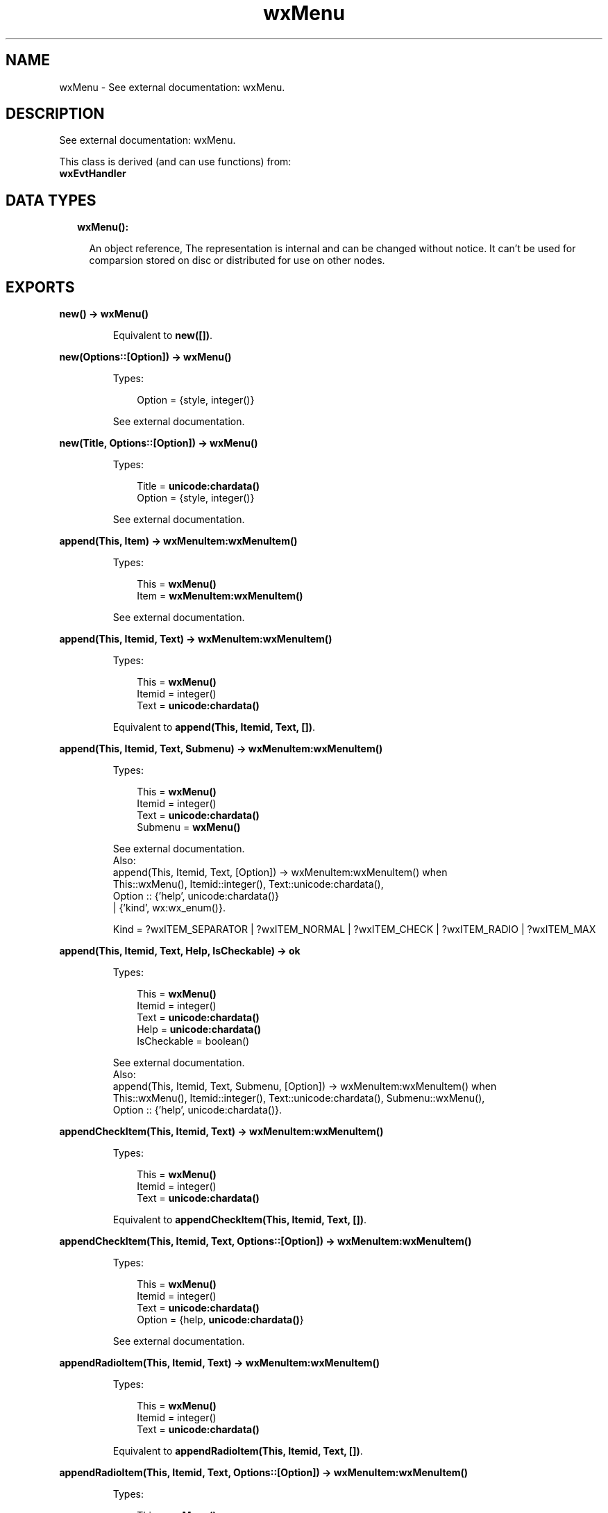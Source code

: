 .TH wxMenu 3 "wx 1.8.4" "" "Erlang Module Definition"
.SH NAME
wxMenu \- See external documentation: wxMenu.
.SH DESCRIPTION
.LP
See external documentation: wxMenu\&.
.LP
This class is derived (and can use functions) from: 
.br
\fBwxEvtHandler\fR\& 
.SH "DATA TYPES"

.RS 2
.TP 2
.B
wxMenu():

.RS 2
.LP
An object reference, The representation is internal and can be changed without notice\&. It can\&'t be used for comparsion stored on disc or distributed for use on other nodes\&.
.RE
.RE
.SH EXPORTS
.LP
.B
new() -> \fBwxMenu()\fR\&
.br
.RS
.LP
Equivalent to \fBnew([])\fR\&\&.
.RE
.LP
.B
new(Options::[Option]) -> \fBwxMenu()\fR\&
.br
.RS
.LP
Types:

.RS 3
Option = {style, integer()}
.br
.RE
.RE
.RS
.LP
See external documentation\&.
.RE
.LP
.B
new(Title, Options::[Option]) -> \fBwxMenu()\fR\&
.br
.RS
.LP
Types:

.RS 3
Title = \fBunicode:chardata()\fR\&
.br
Option = {style, integer()}
.br
.RE
.RE
.RS
.LP
See external documentation\&.
.RE
.LP
.B
append(This, Item) -> \fBwxMenuItem:wxMenuItem()\fR\&
.br
.RS
.LP
Types:

.RS 3
This = \fBwxMenu()\fR\&
.br
Item = \fBwxMenuItem:wxMenuItem()\fR\&
.br
.RE
.RE
.RS
.LP
See external documentation\&.
.RE
.LP
.B
append(This, Itemid, Text) -> \fBwxMenuItem:wxMenuItem()\fR\&
.br
.RS
.LP
Types:

.RS 3
This = \fBwxMenu()\fR\&
.br
Itemid = integer()
.br
Text = \fBunicode:chardata()\fR\&
.br
.RE
.RE
.RS
.LP
Equivalent to \fBappend(This, Itemid, Text, [])\fR\&\&.
.RE
.LP
.B
append(This, Itemid, Text, Submenu) -> \fBwxMenuItem:wxMenuItem()\fR\&
.br
.RS
.LP
Types:

.RS 3
This = \fBwxMenu()\fR\&
.br
Itemid = integer()
.br
Text = \fBunicode:chardata()\fR\&
.br
Submenu = \fBwxMenu()\fR\&
.br
.RE
.RE
.RS
.LP
See external documentation\&. 
.br
Also:
.br
append(This, Itemid, Text, [Option]) -> wxMenuItem:wxMenuItem() when
.br
This::wxMenu(), Itemid::integer(), Text::unicode:chardata(),
.br
Option :: {\&'help\&', unicode:chardata()}
.br
| {\&'kind\&', wx:wx_enum()}\&.
.br

.LP

.br
Kind = ?wxITEM_SEPARATOR | ?wxITEM_NORMAL | ?wxITEM_CHECK | ?wxITEM_RADIO | ?wxITEM_MAX
.RE
.LP
.B
append(This, Itemid, Text, Help, IsCheckable) -> ok
.br
.RS
.LP
Types:

.RS 3
This = \fBwxMenu()\fR\&
.br
Itemid = integer()
.br
Text = \fBunicode:chardata()\fR\&
.br
Help = \fBunicode:chardata()\fR\&
.br
IsCheckable = boolean()
.br
.RE
.RE
.RS
.LP
See external documentation\&. 
.br
Also:
.br
append(This, Itemid, Text, Submenu, [Option]) -> wxMenuItem:wxMenuItem() when
.br
This::wxMenu(), Itemid::integer(), Text::unicode:chardata(), Submenu::wxMenu(),
.br
Option :: {\&'help\&', unicode:chardata()}\&.
.br

.RE
.LP
.B
appendCheckItem(This, Itemid, Text) -> \fBwxMenuItem:wxMenuItem()\fR\&
.br
.RS
.LP
Types:

.RS 3
This = \fBwxMenu()\fR\&
.br
Itemid = integer()
.br
Text = \fBunicode:chardata()\fR\&
.br
.RE
.RE
.RS
.LP
Equivalent to \fBappendCheckItem(This, Itemid, Text, [])\fR\&\&.
.RE
.LP
.B
appendCheckItem(This, Itemid, Text, Options::[Option]) -> \fBwxMenuItem:wxMenuItem()\fR\&
.br
.RS
.LP
Types:

.RS 3
This = \fBwxMenu()\fR\&
.br
Itemid = integer()
.br
Text = \fBunicode:chardata()\fR\&
.br
Option = {help, \fBunicode:chardata()\fR\&}
.br
.RE
.RE
.RS
.LP
See external documentation\&.
.RE
.LP
.B
appendRadioItem(This, Itemid, Text) -> \fBwxMenuItem:wxMenuItem()\fR\&
.br
.RS
.LP
Types:

.RS 3
This = \fBwxMenu()\fR\&
.br
Itemid = integer()
.br
Text = \fBunicode:chardata()\fR\&
.br
.RE
.RE
.RS
.LP
Equivalent to \fBappendRadioItem(This, Itemid, Text, [])\fR\&\&.
.RE
.LP
.B
appendRadioItem(This, Itemid, Text, Options::[Option]) -> \fBwxMenuItem:wxMenuItem()\fR\&
.br
.RS
.LP
Types:

.RS 3
This = \fBwxMenu()\fR\&
.br
Itemid = integer()
.br
Text = \fBunicode:chardata()\fR\&
.br
Option = {help, \fBunicode:chardata()\fR\&}
.br
.RE
.RE
.RS
.LP
See external documentation\&.
.RE
.LP
.B
appendSeparator(This) -> \fBwxMenuItem:wxMenuItem()\fR\&
.br
.RS
.LP
Types:

.RS 3
This = \fBwxMenu()\fR\&
.br
.RE
.RE
.RS
.LP
See external documentation\&.
.RE
.LP
.B
break(This) -> ok
.br
.RS
.LP
Types:

.RS 3
This = \fBwxMenu()\fR\&
.br
.RE
.RE
.RS
.LP
See external documentation\&.
.RE
.LP
.B
check(This, Itemid, Check) -> ok
.br
.RS
.LP
Types:

.RS 3
This = \fBwxMenu()\fR\&
.br
Itemid = integer()
.br
Check = boolean()
.br
.RE
.RE
.RS
.LP
See external documentation\&.
.RE
.LP
.B
delete(This, Itemid) -> boolean()
.br
.RS
.LP
Types:

.RS 3
This = \fBwxMenu()\fR\&
.br
Itemid = integer()
.br
.RE
.RE
.RS
.LP
See external documentation\&. 
.br
Also:
.br
delete(This, Item) -> boolean() when
.br
This::wxMenu(), Item::wxMenuItem:wxMenuItem()\&.
.br

.RE
.LP
.B
Destroy(This, Itemid) -> boolean()
.br
.RS
.LP
Types:

.RS 3
This = \fBwxMenu()\fR\&
.br
Itemid = integer()
.br
.RE
.RE
.RS
.LP
See external documentation\&. 
.br
Also:
.br
\&'Destroy\&'(This, Item) -> boolean() when
.br
This::wxMenu(), Item::wxMenuItem:wxMenuItem()\&.
.br

.RE
.LP
.B
enable(This, Itemid, Enable) -> ok
.br
.RS
.LP
Types:

.RS 3
This = \fBwxMenu()\fR\&
.br
Itemid = integer()
.br
Enable = boolean()
.br
.RE
.RE
.RS
.LP
See external documentation\&.
.RE
.LP
.B
findItem(This, Itemid) -> \fBwxMenuItem:wxMenuItem()\fR\&
.br
.RS
.LP
Types:

.RS 3
This = \fBwxMenu()\fR\&
.br
Itemid = integer()
.br
.RE
.RE
.RS
.LP
See external documentation\&. 
.br
Also:
.br
findItem(This, Item) -> integer() when
.br
This::wxMenu(), Item::unicode:chardata()\&.
.br

.RE
.LP
.B
findItemByPosition(This, Position) -> \fBwxMenuItem:wxMenuItem()\fR\&
.br
.RS
.LP
Types:

.RS 3
This = \fBwxMenu()\fR\&
.br
Position = integer()
.br
.RE
.RE
.RS
.LP
See external documentation\&.
.RE
.LP
.B
getHelpString(This, Itemid) -> \fBunicode:charlist()\fR\&
.br
.RS
.LP
Types:

.RS 3
This = \fBwxMenu()\fR\&
.br
Itemid = integer()
.br
.RE
.RE
.RS
.LP
See external documentation\&.
.RE
.LP
.B
getLabel(This, Itemid) -> \fBunicode:charlist()\fR\&
.br
.RS
.LP
Types:

.RS 3
This = \fBwxMenu()\fR\&
.br
Itemid = integer()
.br
.RE
.RE
.RS
.LP
See external documentation\&.
.RE
.LP
.B
getMenuItemCount(This) -> integer()
.br
.RS
.LP
Types:

.RS 3
This = \fBwxMenu()\fR\&
.br
.RE
.RE
.RS
.LP
See external documentation\&.
.RE
.LP
.B
getMenuItems(This) -> [\fBwxMenuItem:wxMenuItem()\fR\&]
.br
.RS
.LP
Types:

.RS 3
This = \fBwxMenu()\fR\&
.br
.RE
.RE
.RS
.LP
See external documentation\&.
.RE
.LP
.B
getTitle(This) -> \fBunicode:charlist()\fR\&
.br
.RS
.LP
Types:

.RS 3
This = \fBwxMenu()\fR\&
.br
.RE
.RE
.RS
.LP
See external documentation\&.
.RE
.LP
.B
insert(This, Pos, Itemid) -> \fBwxMenuItem:wxMenuItem()\fR\&
.br
.RS
.LP
Types:

.RS 3
This = \fBwxMenu()\fR\&
.br
Pos = integer()
.br
Itemid = integer()
.br
.RE
.RE
.RS
.LP
See external documentation\&. 
.br
Also:
.br
insert(This, Pos, Item) -> wxMenuItem:wxMenuItem() when
.br
This::wxMenu(), Pos::integer(), Item::wxMenuItem:wxMenuItem()\&.
.br

.LP

.br
Kind = ?wxITEM_SEPARATOR | ?wxITEM_NORMAL | ?wxITEM_CHECK | ?wxITEM_RADIO | ?wxITEM_MAX
.RE
.LP
.B
insert(This, Pos, Itemid, Options::[Option]) -> \fBwxMenuItem:wxMenuItem()\fR\&
.br
.RS
.LP
Types:

.RS 3
This = \fBwxMenu()\fR\&
.br
Pos = integer()
.br
Itemid = integer()
.br
Option = {text, \fBunicode:chardata()\fR\&} | {help, \fBunicode:chardata()\fR\&} | {kind, \fBwx:wx_enum()\fR\&}
.br
.RE
.RE
.RS
.LP
See external documentation\&. 
.br
Kind = ?wxITEM_SEPARATOR | ?wxITEM_NORMAL | ?wxITEM_CHECK | ?wxITEM_RADIO | ?wxITEM_MAX
.RE
.LP
.B
insert(This, Pos, Itemid, Text, Submenu) -> \fBwxMenuItem:wxMenuItem()\fR\&
.br
.RS
.LP
Types:

.RS 3
This = \fBwxMenu()\fR\&
.br
Pos = integer()
.br
Itemid = integer()
.br
Text = \fBunicode:chardata()\fR\&
.br
Submenu = \fBwxMenu()\fR\&
.br
.RE
.RE
.RS
.LP
Equivalent to \fBinsert(This, Pos, Itemid, Text, Submenu, [])\fR\&\&.
.RE
.LP
.B
insert(This, Pos, Itemid, Text, Help, IsCheckable) -> ok
.br
.RS
.LP
Types:

.RS 3
This = \fBwxMenu()\fR\&
.br
Pos = integer()
.br
Itemid = integer()
.br
Text = \fBunicode:chardata()\fR\&
.br
Help = \fBunicode:chardata()\fR\&
.br
IsCheckable = boolean()
.br
.RE
.RE
.RS
.LP
See external documentation\&. 
.br
Also:
.br
insert(This, Pos, Itemid, Text, Submenu, [Option]) -> wxMenuItem:wxMenuItem() when
.br
This::wxMenu(), Pos::integer(), Itemid::integer(), Text::unicode:chardata(), Submenu::wxMenu(),
.br
Option :: {\&'help\&', unicode:chardata()}\&.
.br

.RE
.LP
.B
insertCheckItem(This, Pos, Itemid, Text) -> \fBwxMenuItem:wxMenuItem()\fR\&
.br
.RS
.LP
Types:

.RS 3
This = \fBwxMenu()\fR\&
.br
Pos = integer()
.br
Itemid = integer()
.br
Text = \fBunicode:chardata()\fR\&
.br
.RE
.RE
.RS
.LP
Equivalent to \fBinsertCheckItem(This, Pos, Itemid, Text, [])\fR\&\&.
.RE
.LP
.B
insertCheckItem(This, Pos, Itemid, Text, Options::[Option]) -> \fBwxMenuItem:wxMenuItem()\fR\&
.br
.RS
.LP
Types:

.RS 3
This = \fBwxMenu()\fR\&
.br
Pos = integer()
.br
Itemid = integer()
.br
Text = \fBunicode:chardata()\fR\&
.br
Option = {help, \fBunicode:chardata()\fR\&}
.br
.RE
.RE
.RS
.LP
See external documentation\&.
.RE
.LP
.B
insertRadioItem(This, Pos, Itemid, Text) -> \fBwxMenuItem:wxMenuItem()\fR\&
.br
.RS
.LP
Types:

.RS 3
This = \fBwxMenu()\fR\&
.br
Pos = integer()
.br
Itemid = integer()
.br
Text = \fBunicode:chardata()\fR\&
.br
.RE
.RE
.RS
.LP
Equivalent to \fBinsertRadioItem(This, Pos, Itemid, Text, [])\fR\&\&.
.RE
.LP
.B
insertRadioItem(This, Pos, Itemid, Text, Options::[Option]) -> \fBwxMenuItem:wxMenuItem()\fR\&
.br
.RS
.LP
Types:

.RS 3
This = \fBwxMenu()\fR\&
.br
Pos = integer()
.br
Itemid = integer()
.br
Text = \fBunicode:chardata()\fR\&
.br
Option = {help, \fBunicode:chardata()\fR\&}
.br
.RE
.RE
.RS
.LP
See external documentation\&.
.RE
.LP
.B
insertSeparator(This, Pos) -> \fBwxMenuItem:wxMenuItem()\fR\&
.br
.RS
.LP
Types:

.RS 3
This = \fBwxMenu()\fR\&
.br
Pos = integer()
.br
.RE
.RE
.RS
.LP
See external documentation\&.
.RE
.LP
.B
isChecked(This, Itemid) -> boolean()
.br
.RS
.LP
Types:

.RS 3
This = \fBwxMenu()\fR\&
.br
Itemid = integer()
.br
.RE
.RE
.RS
.LP
See external documentation\&.
.RE
.LP
.B
isEnabled(This, Itemid) -> boolean()
.br
.RS
.LP
Types:

.RS 3
This = \fBwxMenu()\fR\&
.br
Itemid = integer()
.br
.RE
.RE
.RS
.LP
See external documentation\&.
.RE
.LP
.B
prepend(This, Itemid) -> \fBwxMenuItem:wxMenuItem()\fR\&
.br
.RS
.LP
Types:

.RS 3
This = \fBwxMenu()\fR\&
.br
Itemid = integer()
.br
.RE
.RE
.RS
.LP
See external documentation\&. 
.br
Also:
.br
prepend(This, Item) -> wxMenuItem:wxMenuItem() when
.br
This::wxMenu(), Item::wxMenuItem:wxMenuItem()\&.
.br

.LP

.br
Kind = ?wxITEM_SEPARATOR | ?wxITEM_NORMAL | ?wxITEM_CHECK | ?wxITEM_RADIO | ?wxITEM_MAX
.RE
.LP
.B
prepend(This, Itemid, Options::[Option]) -> \fBwxMenuItem:wxMenuItem()\fR\&
.br
.RS
.LP
Types:

.RS 3
This = \fBwxMenu()\fR\&
.br
Itemid = integer()
.br
Option = {text, \fBunicode:chardata()\fR\&} | {help, \fBunicode:chardata()\fR\&} | {kind, \fBwx:wx_enum()\fR\&}
.br
.RE
.RE
.RS
.LP
See external documentation\&. 
.br
Kind = ?wxITEM_SEPARATOR | ?wxITEM_NORMAL | ?wxITEM_CHECK | ?wxITEM_RADIO | ?wxITEM_MAX
.RE
.LP
.B
prepend(This, Itemid, Text, Submenu) -> \fBwxMenuItem:wxMenuItem()\fR\&
.br
.RS
.LP
Types:

.RS 3
This = \fBwxMenu()\fR\&
.br
Itemid = integer()
.br
Text = \fBunicode:chardata()\fR\&
.br
Submenu = \fBwxMenu()\fR\&
.br
.RE
.RE
.RS
.LP
Equivalent to \fBprepend(This, Itemid, Text, Submenu, [])\fR\&\&.
.RE
.LP
.B
prepend(This, Itemid, Text, Help, IsCheckable) -> ok
.br
.RS
.LP
Types:

.RS 3
This = \fBwxMenu()\fR\&
.br
Itemid = integer()
.br
Text = \fBunicode:chardata()\fR\&
.br
Help = \fBunicode:chardata()\fR\&
.br
IsCheckable = boolean()
.br
.RE
.RE
.RS
.LP
See external documentation\&. 
.br
Also:
.br
prepend(This, Itemid, Text, Submenu, [Option]) -> wxMenuItem:wxMenuItem() when
.br
This::wxMenu(), Itemid::integer(), Text::unicode:chardata(), Submenu::wxMenu(),
.br
Option :: {\&'help\&', unicode:chardata()}\&.
.br

.RE
.LP
.B
prependCheckItem(This, Itemid, Text) -> \fBwxMenuItem:wxMenuItem()\fR\&
.br
.RS
.LP
Types:

.RS 3
This = \fBwxMenu()\fR\&
.br
Itemid = integer()
.br
Text = \fBunicode:chardata()\fR\&
.br
.RE
.RE
.RS
.LP
Equivalent to \fBprependCheckItem(This, Itemid, Text, [])\fR\&\&.
.RE
.LP
.B
prependCheckItem(This, Itemid, Text, Options::[Option]) -> \fBwxMenuItem:wxMenuItem()\fR\&
.br
.RS
.LP
Types:

.RS 3
This = \fBwxMenu()\fR\&
.br
Itemid = integer()
.br
Text = \fBunicode:chardata()\fR\&
.br
Option = {help, \fBunicode:chardata()\fR\&}
.br
.RE
.RE
.RS
.LP
See external documentation\&.
.RE
.LP
.B
prependRadioItem(This, Itemid, Text) -> \fBwxMenuItem:wxMenuItem()\fR\&
.br
.RS
.LP
Types:

.RS 3
This = \fBwxMenu()\fR\&
.br
Itemid = integer()
.br
Text = \fBunicode:chardata()\fR\&
.br
.RE
.RE
.RS
.LP
Equivalent to \fBprependRadioItem(This, Itemid, Text, [])\fR\&\&.
.RE
.LP
.B
prependRadioItem(This, Itemid, Text, Options::[Option]) -> \fBwxMenuItem:wxMenuItem()\fR\&
.br
.RS
.LP
Types:

.RS 3
This = \fBwxMenu()\fR\&
.br
Itemid = integer()
.br
Text = \fBunicode:chardata()\fR\&
.br
Option = {help, \fBunicode:chardata()\fR\&}
.br
.RE
.RE
.RS
.LP
See external documentation\&.
.RE
.LP
.B
prependSeparator(This) -> \fBwxMenuItem:wxMenuItem()\fR\&
.br
.RS
.LP
Types:

.RS 3
This = \fBwxMenu()\fR\&
.br
.RE
.RE
.RS
.LP
See external documentation\&.
.RE
.LP
.B
remove(This, Itemid) -> \fBwxMenuItem:wxMenuItem()\fR\&
.br
.RS
.LP
Types:

.RS 3
This = \fBwxMenu()\fR\&
.br
Itemid = integer()
.br
.RE
.RE
.RS
.LP
See external documentation\&. 
.br
Also:
.br
remove(This, Item) -> wxMenuItem:wxMenuItem() when
.br
This::wxMenu(), Item::wxMenuItem:wxMenuItem()\&.
.br

.RE
.LP
.B
setHelpString(This, Itemid, HelpString) -> ok
.br
.RS
.LP
Types:

.RS 3
This = \fBwxMenu()\fR\&
.br
Itemid = integer()
.br
HelpString = \fBunicode:chardata()\fR\&
.br
.RE
.RE
.RS
.LP
See external documentation\&.
.RE
.LP
.B
setLabel(This, Itemid, Label) -> ok
.br
.RS
.LP
Types:

.RS 3
This = \fBwxMenu()\fR\&
.br
Itemid = integer()
.br
Label = \fBunicode:chardata()\fR\&
.br
.RE
.RE
.RS
.LP
See external documentation\&.
.RE
.LP
.B
setTitle(This, Title) -> ok
.br
.RS
.LP
Types:

.RS 3
This = \fBwxMenu()\fR\&
.br
Title = \fBunicode:chardata()\fR\&
.br
.RE
.RE
.RS
.LP
See external documentation\&.
.RE
.LP
.B
destroy(This::\fBwxMenu()\fR\&) -> ok
.br
.RS
.LP
Destroys this object, do not use object again
.RE
.SH AUTHORS
.LP

.I
<>